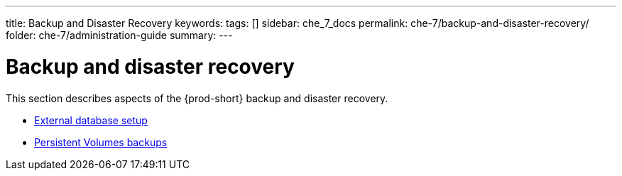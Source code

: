 ---
title: Backup and Disaster Recovery
keywords:
tags: []
sidebar: che_7_docs
permalink: che-7/backup-and-disaster-recovery/
folder: che-7/administration-guide
summary:
---

:page-liquid:
:parent-context-of-backup-and-disaster-recovery: {context}

[id="backup-and-disaster-recovery_{context}"]
= Backup and disaster recovery

:context: backup-and-disaster-recovery

This section describes aspects of the {prod-short} backup and disaster recovery.

* link:{site-baseurl}che-7/external-database-setup[External database setup]
* link:{site-baseurl}che-7/persistent-volumes-backups[Persistent Volumes backups]

:context: {parent-context-of-backup-and-disaster-recovery}
